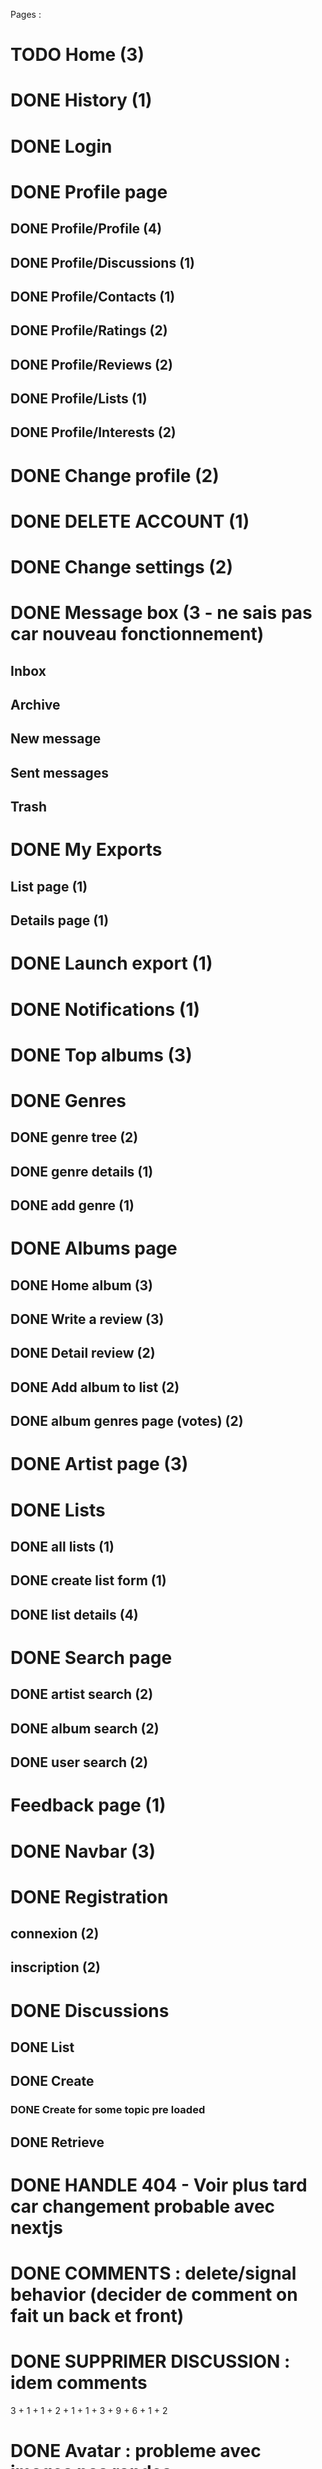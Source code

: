 
Pages : 
* TODO Home (3)
* DONE History (1)
  CLOSED: [2020-12-06 dim. 18:58]
* DONE Login
  CLOSED: [2020-11-27 ven. 19:21]
* DONE Profile page
  CLOSED: [2020-05-02 sam. 15:30]
** DONE Profile/Profile (4)
   CLOSED: [2019-10-20 dim. 21:14]
** DONE Profile/Discussions (1)
   CLOSED: [2019-10-21 lun. 21:36]
** DONE Profile/Contacts (1)
   CLOSED: [2019-10-24 jeu. 21:02]
** DONE Profile/Ratings (2)
   CLOSED: [2019-10-29 mar. 20:47]
** DONE Profile/Reviews (2)
   CLOSED: [2019-10-29 mar. 20:47]
** DONE Profile/Lists (1)
   CLOSED: [2019-10-24 jeu. 21:57]
** DONE Profile/Interests (2)
   CLOSED: [2019-10-29 mar. 20:47]
* DONE Change profile (2)
  CLOSED: [2019-10-29 mar. 20:47]
* DONE DELETE ACCOUNT (1)
  CLOSED: [2020-12-06 dim. 18:57]
* DONE Change settings (2)
  CLOSED: [2019-10-29 mar. 20:47]
* DONE Message box (3 - ne sais pas car nouveau fonctionnement)
  CLOSED: [2020-12-13 dim. 10:44]
** Inbox
** Archive
** New message
** Sent messages
** Trash
* DONE My Exports
  CLOSED: [2020-12-06 dim. 18:57]
** List page (1)
** Details page (1)
* DONE Launch export (1)
  CLOSED: [2020-12-06 dim. 18:58]
* DONE Notifications (1)
  CLOSED: [2020-08-01 sam. 21:44]
* DONE Top albums (3)
  CLOSED: [2020-11-27 ven. 19:21]
* DONE Genres 
  CLOSED: [2020-07-28 mar. 20:40]
** DONE genre tree (2)
   CLOSED: [2020-07-28 mar. 20:40]
** DONE genre details (1)
   CLOSED: [2020-07-28 mar. 20:40]
** DONE add genre (1)
   CLOSED: [2020-07-28 mar. 20:40]
* DONE Albums page
  CLOSED: [2020-11-24 mar. 21:32]
** DONE Home album (3)
   CLOSED: [2020-05-02 sam. 15:35]
** DONE Write a review (3)
   CLOSED: [2020-08-11 mar. 21:51]
** DONE Detail review (2)
   CLOSED: [2020-08-16 dim. 13:12]
** DONE Add album to list (2)
   CLOSED: [2020-11-24 mar. 21:32]
** DONE album genres page (votes) (2)
   CLOSED: [2020-08-10 lun. 19:16]
* DONE Artist page (3)
  CLOSED: [2020-07-10 ven. 19:53]
* DONE Lists
  CLOSED: [2020-11-21 sam. 19:03]
** DONE all lists (1)
   CLOSED: [2020-11-21 sam. 19:03]
** DONE create list form (1)
   CLOSED: [2020-10-11 dim. 16:18]
** DONE list details (4)
   CLOSED: [2020-10-11 dim. 16:18]
* DONE Search page
  CLOSED: [2020-08-10 lun. 19:16]
** DONE artist search (2)
   CLOSED: [2020-08-10 lun. 19:16]
** DONE album search (2)
   CLOSED: [2020-08-10 lun. 19:16]
** DONE user search (2)
   CLOSED: [2020-08-10 lun. 19:16]
* Feedback page (1)
* DONE Navbar (3)
  CLOSED: [2020-11-21 sam. 19:08]
* DONE Registration
  CLOSED: [2020-11-27 ven. 19:21]
** connexion (2)
** inscription (2)
* DONE Discussions
  CLOSED: [2020-07-25 sam. 22:27]
** DONE List
   CLOSED: [2019-11-09 sam. 13:46]
** DONE Create
   CLOSED: [2020-07-25 sam. 22:27]
*** DONE Create for some topic pre loaded
    CLOSED: [2020-07-25 sam. 22:27]
** DONE Retrieve
   CLOSED: [2020-07-25 sam. 20:16]

   

* DONE HANDLE 404 - Voir plus tard car changement probable avec nextjs
  CLOSED: [2020-12-14 lun. 20:14]
* DONE COMMENTS : delete/signal behavior (decider de comment on fait un back et front)
  CLOSED: [2020-12-15 mar. 15:30]
* DONE SUPPRIMER DISCUSSION : idem comments
  CLOSED: [2020-12-15 mar. 15:30]

3 + 1 + 1 + 2 + 1 + 1 + 3 + 9 + 6 + 1 + 2
* DONE Avatar : probleme avec images pas rondes
  CLOSED: [2020-12-15 mar. 19:52]
* DONE Refactor 'onChange' common things (setstate(e.target.value) etc)
  CLOSED: [2020-12-15 mar. 19:52]
* DONE Gerer les erreurs apis de façon plus clean (titleError.. etc)
  CLOSED: [2020-12-15 mar. 19:56]
* DONE Ajouter titres aux pages
  CLOSED: [2020-12-19 sam. 23:43]
* DONE Avatars : concaténer REACT_APP_API_URL automatiquement ? ou mettre en backend ? 
  CLOSED: [2020-12-15 mar. 19:52]
* DONE Refactor vote function (onVote, onToggleVotes etc are always the same)
  CLOSED: [2020-12-15 mar. 20:22]
* DONE Refactor edit sections with textarea only
  CLOSED: [2020-12-15 mar. 20:22]
* DONE Afficher quelque chose special pour les listes d'albums vides / ne pas les afficher dans la liste des listes ?
  CLOSED: [2020-12-15 mar. 20:21]
* Linter (on emacs too) + remove colons
* DONE List Retrieve : modal keeps saying "toujours dans la liste" for a deleted item -> use store ?
  CLOSED: [2020-12-15 mar. 19:59]
* DONE Les methodes pour recuperer des ratings a partir d'une liste d'albums peuvent se refactor (ex: dans listes, dans tops...)
  CLOSED: [2020-12-15 mar. 20:23]
* DONE Ajouter du loading un peu partout pendant les requêtes 
  CLOSED: [2020-12-19 sam. 23:43]

* DONE Refactor forms : formBuilder (ex: LoginForm et Registration form ont la même structure)
  CLOSED: [2020-12-15 mar. 20:23]
* DONE Logout : refresh la page apres le logout
  CLOSED: [2020-12-13 dim. 19:33]
  
* YOUTUBE API : quota exceeded
* DONE Quand on ouvre le login, mettre focus sur l'input du pseudo pour aller plus vite
  CLOSED: [2020-12-15 mar. 20:55]
* DONE Refacto listes (à faire plus tard, pas urgent)
  CLOSED: [2020-12-15 mar. 20:24]
* DONE Traduire les réponses en français
  CLOSED: [2020-12-19 sam. 23:48]
* Loading un peu partout (sauf la où SSR plus tard)
* DONE Refacto  layout : certaines pages ont le même systeme "gros titre" puis colonne de données -> use HeadLine component !
  CLOSED: [2020-12-15 mar. 21:00]

* LIMITER nombre membres d'une conversation (à 5 ou 10 ?)

* Conversations : ne pas trier par date les conversations qui sont 'bloquées' (on ne veut pas les voir remonter -> fetch 2 batchs de conversations ? )

* Ajouter top 10 sur les pages de genre

* DONE Bouton 'Nouvelle liste' sur les pages listes générales + profil
  CLOSED: [2020-12-19 sam. 23:58]

* DONE Top Albums (4h)
  CLOSED: [2020-11-22 dim. 01:36]
* DONE Add album to List (4h)
  CLOSED: [2020-11-24 mar. 21:32]
** Route pour ajouter un album à plusieurs listes
** Route pour supprimer un album d'une liste à partir d'un mbid
** Route qui donne les listes d'un user avec un boolean disant si l'album est dans la liste
** Frontend (supprimer l'existant)
* DONE Registration (4h)
  CLOSED: [2020-11-26 jeu. 18:40]
** DONE Registration
   CLOSED: [2020-11-25 mer. 23:10]
** DONE Confirm Link
   CLOSED: [2020-11-25 mer. 23:10]
** DONE RESEND LINK PAGE
   CLOSED: [2020-11-26 jeu. 18:40]
* DONE Login + Handle pages where you have to login to do something (8h)
  CLOSED: [2020-11-27 ven. 23:17]
* DONE History (2h)
  CLOSED: [2020-11-28 sam. 01:09]
* DONE Delete user (2h)
  CLOSED: [2020-11-28 sam. 01:43]
* DONE TOFIX Album Popover (2h)
  CLOSED: [2020-12-13 dim. 19:22]
* Feedback (1h)
* DONE Exports (4h)
  CLOSED: [2020-11-28 sam. 17:58]
* Home Page (4h)
* Fix all bugs (8h)
* Migration old data (1 week end)
* DONE Messaging (8h)
  CLOSED: [2020-12-12 sam. 20:56]
** DONE retrieve conv : messages + create msg + update name & members
   CLOSED: [2020-12-11 ven. 22:39]
** DONE list conv
   CLOSED: [2020-11-29 dim. 02:53]
** DONE merge list & retrieve ?
   CLOSED: [2020-12-11 ven. 22:39]
** DONE create conv
   CLOSED: [2020-12-12 sam. 20:56]
* Passage à nextjs (20h)
* TOTAL : 30h






* DESIGN
** Ajouter images sur les 'hero' sur les pages 'genres', 'top', 'listes', 'discussions'
** 
** AlbumLists pas responsive (voir top par exemple)
** responsive !!!
** Verifier responsive : root columns : mettre ml-0 mr-0 partout (refacto) 

* DEPLOIEMENT 
** backend : use firefox headless webdriver : installer dans docker


But : avoir une version qui marche comme la précédente sur django, mais avec react et nextjs !

